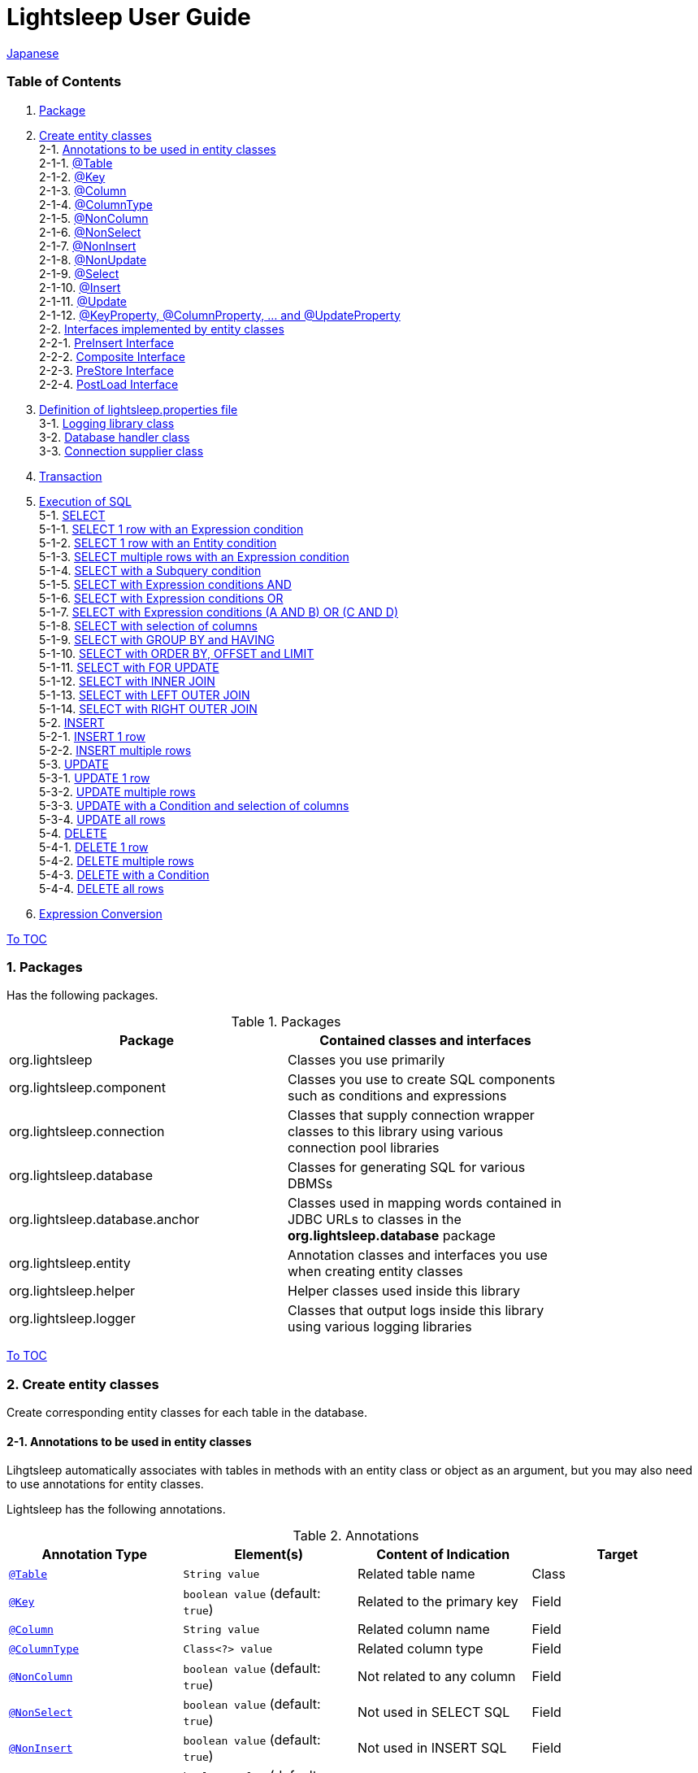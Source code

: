 = Lightsleep User Guide

link:UserGuide_ja.asciidoc[Japanese]

[[TOC_]]
=== Table of Contents

1. <<Package,Package>> +
2. <<EntityClass,Create entity classes>> +
2-1. <<Entity-Annotation,Annotations to be used in entity classes>> +
2-1-1. <<Entity-Table,@Table>> +
2-1-2. <<Entity-Key,@Key>> +
2-1-3. <<Entity-Column,@Column>> +
2-1-4. <<Entity-ColumnType,@ColumnType>> +
2-1-5. <<Entity-NonColumn,@NonColumn>> +
2-1-6. <<Entity-NonSelect,@NonSelect>> +
2-1-7. <<Entity-NonInsert,@NonInsert>> +
2-1-8. <<Entity-NonUpdate,@NonUpdate>> +
2-1-9. <<Entity-Select,@Select>> +
2-1-10. <<Entity-Insert,@Insert>> +
2-1-11. <<Entity-Update,@Update>> +
2-1-12. <<Entity-XxxxxProperty,@KeyProperty, @ColumnProperty, ... and @UpdateProperty>> +
2-2. <<Entity-Interface,Interfaces implemented by entity classes>> +
2-2-1. <<Entity-PreInsert,PreInsert Interface>> +
2-2-2. <<Entity-Composite,Composite Interface>> +
2-2-3. <<Entity-PreStore,PreStore Interface>> +
2-2-4. <<Entity-PostLoad,PostLoad Interface>> +
3. <<lightsleep-properties,Definition of lightsleep.properties file>> +
3-1. <<Logger,Logging library class>> +
3-2. <<Database,Database handler class>> +
3-3. <<ConnectionSupplier,Connection supplier class>> +
4. <<Transaction,Transaction>> +
5. <<ExecuteSQL,Execution of SQL>> +
5-1. <<ExecuteSQL-select,SELECT>> +
5-1-1. <<ExecuteSQL-select-1-Expression,SELECT 1 row with an Expression condition>> +
5-1-2. <<ExecuteSQL-select-Entity,SELECT 1 row with an Entity condition>> +
5-1-3. <<ExecuteSQL-select-N-Expression,SELECT multiple rows with an Expression condition>> +
5-1-4. <<ExecuteSQL-select-Subquery,SELECT with a Subquery condition>> +
5-1-5. <<ExecuteSQL-select-Expression-and,SELECT with Expression conditions AND>> +
5-1-6. <<ExecuteSQL-select-Expression-or,SELECT with Expression conditions OR>> +
5-1-7. <<ExecuteSQL-select-Expression-andor,SELECT with Expression conditions (A AND B) OR (C AND D)>> +
5-1-8. <<ExecuteSQL-select-columns,SELECT with selection of columns>> +
5-1-9. <<ExecuteSQL-select-groupBy-having,SELECT with GROUP BY and HAVING>> +
5-1-10. <<ExecuteSQL-select-orderBy-offset-limit,SELECT with ORDER BY, OFFSET and LIMIT>> +
5-1-11. <<ExecuteSQL-select-forUpdate,SELECT with FOR UPDATE>> +
5-1-12. <<ExecuteSQL-select-innerJoin,SELECT with INNER JOIN>> +
5-1-13. <<ExecuteSQL-select-leftJoin,SELECT with LEFT OUTER JOIN>> +
5-1-14. <<ExecuteSQL-select-rightJoin,SELECT with RIGHT OUTER JOIN>> +
5-2. <<ExecuteSQL-insert,INSERT>> +
5-2-1. <<ExecuteSQL-insert-1,INSERT 1 row>> +
5-2-2. <<ExecuteSQL-insert-N,INSERT multiple rows>> +
5-3. <<ExecuteSQL-update,UPDATE>> +
5-3-1. <<ExecuteSQL-update-1,UPDATE 1 row>> +
5-3-2. <<ExecuteSQL-update-N,UPDATE multiple rows>> +
5-3-3. <<ExecuteSQL-update-Condition,UPDATE with a Condition and selection of columns>> +
5-3-4. <<ExecuteSQL-update-all,UPDATE all rows>> +
5-4. <<ExecuteSQL-delete,DELETE>> +
5-4-1. <<ExecuteSQL-delete-1,DELETE 1 row>> +
5-4-2. <<ExecuteSQL-delete-N,DELETE multiple rows>> +
5-4-3. <<ExecuteSQL-delete-Condition,DELETE with a Condition>> +
5-4-4. <<ExecuteSQL-delete-all,DELETE all rows>> +
6. <<Expression,Expression Conversion>> +

[[Package]]

<<TOC_,To TOC>>

=== 1. Packages

Has the following packages.

.Packages
[options="header", width="80%"]
|===
|Package|Contained classes and interfaces
|org.lightsleep                |Classes you use primarily
|org.lightsleep.component      |Classes you use to create SQL components such as conditions and expressions
|org.lightsleep.connection     |Classes that supply connection wrapper classes to this library using various connection pool libraries
|org.lightsleep.database       |Classes for generating SQL for various DBMSs
|org.lightsleep.database.anchor|Classes used in mapping words contained in JDBC URLs to classes in the *org.lightsleep.database* package
|org.lightsleep.entity         |Annotation classes and interfaces you use when creating entity classes
|org.lightsleep.helper         |Helper classes used inside this library
|org.lightsleep.logger         |Classes that output logs inside this library using various logging libraries
|===

[[EntityClass]]

<<TOC_,To TOC>>

=== 2. Create entity classes
Create corresponding entity classes for each table in the database.

[[Entity-Annotation]]

==== 2-1. Annotations to be used in entity classes
Lihgtsleep automatically associates with tables in methods with an entity class or object as an argument, but you may also need to use annotations for entity classes.

Lightsleep has the following annotations.

.Annotations
[options="header", width="100%"]
|===
|Annotation Type|Element(s)|Content of Indication|Target
|<<Entity-Table,`@Table`>>
|`String value`
|Related table name
|Class

|<<Entity-Key,`@Key`>>
|`boolean value` (default: `true`)
|Related to the primary key
|Field

|<<Entity-Column,`@Column`>>
|`String value`
|Related column name
|Field

|<<Entity-ColumnType,`@ColumnType`>>
|`Class<?> value`
|Related column type
|Field

|<<Entity-NonColumn,`@NonColumn`>>
|`boolean value` (default: `true`)
|Not related to any column
|Field

|<<Entity-NonSelect,`@NonSelect`>>
|`boolean value` (default: `true`)
|Not used in SELECT SQL
|Field

|<<Entity-NonInsert,`@NonInsert`>>
|`boolean value` (default: `true`)
|Not used in INSERT SQL
|Field

|<<Entity-NonUpdate,`@NonUpdate`>>
|`boolean value` (default: `true`)
|Not used in UPDATE SQL
|Field

|<<Entity-Select,`@Select`>>
|String value
|Expression used in SELECT SQL
|Field

|<<Entity-Insert,`@Insert`>>
|String value
|Expression used in INSERT SQL
|Field

|<<Entity-Update,`@Update`>>
|String value
|Expression used in UPDATE SQL
|Field

|<<Entity-XxxxxProperty,`@KeyProperty`>>
|`String property`, +
`boolean value` (default: `true`)
|Related to the primary key
|Class

|<<Entity-XxxxxProperty,`@ColumnProperty`>>
|`String property`, +
String column
|Related column name
|Class

|<<Entity-XxxxxProperty,`@ColumnTypeProperty`>>
|`String property`, +
`Class<?> type`
|Related column type
|Class

|<<Entity-XxxxxProperty,`@NonColumnProperty`>>
|`String property`, +
`boolean value` (default: `true`)
|Not related to any columns
|Class

|<<Entity-XxxxxProperty,`@NonSelectProperty`>>
|`String property`, +
`boolean value` (default: `true`)
|Not used in SELECT SQL
|Class

|<<Entity-XxxxxProperty,`@NonInsertProperty`>>
|`String property`, +
`boolean value` (default: `true`)
|Not used in INSERT SQL
|Class

|<<Entity-XxxxxProperty,`@NonUpdateProperty`>>
|`String property`, +
`boolean value` (default: `true`)
|Not used in UPDATE SQL
|Class

|<<Entity-XxxxxProperty,`@SelectProperty`>>
|`String property`, +
`String expression`
|Expression used in SELECT SQL
|Class

|<<Entity-XxxxxProperty,`@InsertProperty`>>
|`String property`, +
`String expression`
|Expression used in INSERT SQL
|Class

|<<Entity-XxxxxProperty,`@UpdateProperty`>>
|`String property`, +
`String expression`
|Expression used in UPDATE SQL
|Class
|===

[[Entity-Table]]

<<TOC_,To TOC>> +
<<Entity-Annotation,To Annotation List>>

===== 2-1-1. @Table
Specifies the table name related to the class.
If the table name is the same as the class name, you do not need to specify this annotation.

[source,java]
.Java
----
@Table("Contact")
public class Person extends PersonBase {

    @Table("super")
     public static class Ex extends Person {
----

[source,groovy]
.Groovy
----
@Table('Contact')
class Person extends PersonBase {

    @Table('super')
     static class Ex extends Person {
----

If you specify `@Table("super")`, the class name of the superclass is the table name.

[[Entity-Key]]

===== 2-1-2. @Key
Indicates that the column related to the field is part of the primary key.

[source,java]
.Java
----
@Key
public int contactId;
@Key
public short childIndex;
----

[source,groovy]
.Groovy
----
@Key
int contactId
@Key
short childIndex
----

[[Entity-Column]]

===== 2-1-3. @Column
Indicates the name of column related to the field.
If the column name is the same as the field name, you do not need to specify it.

[source,java]
.Java
----
@Column("firstName")
public String first;
@Column("lastName")
public String last;
----

[source,groovy]
.Groovy
----
@Column('firstName')
String first
@Column('lastName')
String last
----

[[Entity-ColumnType]]

===== 2-1-4. @ColumnType
Indicates the type of column related to the field.
If the field type and column type are the same type, you do not need to specify it.
Specify if field type (e.g. date type) and column type (e.g. numerical type) are different.

[source,java]
.Java
----
@ColumnType(Long.class)
public Date birthday;
----

[source,groovy]
.Groovy
----
@ColumnType(Long)
Date birthday
----

[[Entity-NonColumn]]

<<TOC_,To TOC>> +
<<Entity-Annotation,To Annotation List>>

===== 2-1-5. @NonColumn
Indicates that the field not related to any column.

[source,java]
.Java
----
@NonColumn
public List<Phone> phones;
@NonColumn
public List<Address> addresses;
----

[source,groovy]
.Groovy
----
@NonColumn
List<Phone> phones
@NonColumn
List<Address> addresses
----

[[Entity-NonSelect]]

===== 2-1-6. @NonSelect
Indicates that the column related the field is not used in SELECT SQL.

[source,java]
.Java
----
@NonSelect
public Timestamp createdTime;
@NonSelect
public Timestamp updatedTime;
----

[source,groovy]
.Groovy
----
@NonSelect
Timestamp createdTime
@NonSelect
Timestamp updatedTime
----

[[Entity-NonInsert]]

===== 2-1-7. @NonInsert
Indicates that the column related the field is not used in INSERT SQL.

[source,java]
.Java
----
@NonInsert
public Timestamp createdTime;
@NonInsert
public Timestamp updatedTime;
----

[source,groovy]
.Groovy
----
@NonInsert
Timestamp createdTime
@NonInsert
Timestamp updatedTime
----

[[Entity-NonUpdate]]

===== 2-1-8. @NonUpdate
Indicates that the column related the field is not used in UPDATE SQL.

[source,java]
.Java
----
@NonUpdate
public Timestamp createdTime;
----

[source,groovy]
.Groovy
----
@NonUpdate
Timestamp createdTime
----

[[Entity-Select]]

<<TOC_,To TOC>> +
<<Entity-Annotation,To Annotation List>>

===== 2-1-9. @Select
Indicates a column expression instead of the column name in SELECT SQL.

[source,java]
.Java
----
@Select("{firstName}||' '||{lastName}")
@NonInsert@NonUpdate
public String fullName;
----

[source,groovy]
.Groovy
----
@Select("{firstName}||' '||{lastName}")
@NonInsert@NonUpdate
String fullName
----

[[Entity-Insert]]

===== 2-1-10. @Insert
Indicates an expression instead of the field value in INSERT SQL.
If this annotation is specified, the value of the field is not used.

[source,java]
.Java
----
@Insert("CURRENT_TIMESTAMP")
public Timestamp createdTime;
@Insert("CURRENT_TIMESTAMP")
public Timestamp updatedTime;
----

[source,groovy]
.Groovy
----
@Insert('CURRENT_TIMESTAMP')
Timestamp createdTime
@Insert('CURRENT_TIMESTAMP')
Timestamp updatedTime
----

[[Entity-Update]]

===== 2-1-11. @Update
Indicates an expression instead of the field value in UPDATE SQL.
If this annotation is specified, the value of the field is not used.

[source,java]
.Java
----
@Update("{updateCount}+1")
public int updateCount;
@Update("CURRENT_TIMESTAMP")
public Timestamp updatedTime;
----

[source,groovy]
.Groovy
----
@Update('{updateCount}+1')
int updateCount
@Update('CURRENT_TIMESTAMP')
Timestamp updatedTime
----

[[Entity-XxxxxProperty]]

<<TOC_,To TOC>> +
<<Entity-Annotation,To Annotation List>>

===== 2-1-12. @KeyProperty, @ColumnProperty, ... and @UpdateProperty
These annotations are used to specify for fields defined in superclass.
The specified contents also affects subclasses, but specifications in the subclass takes precedence.
If you specify `value=false`, `column="" `, `type=Void.class` or `expression=""`, specifications in the superclass are canceled.

[source,java]
.Java
----
@KeyProperty(property="contactId")
@KeyProperty(property="childIndex")
public class Child extends ChildKey {
----

[source,groovy]
.Groovy
----
@KeyProperties([
    @KeyProperty(property='contactId'),
    @KeyProperty(property='childIndex')
])
class Child extends ChildKey {
----

=== 2-2. Interfaces implemented by entity classes

[[Entity-PreInsert]]

<<TOC_,To TOC>>

==== 2-2-1. PreInsert Interface
If an entity class implements this interface, `insert` method of Sql class calls `preInsert` method of the entity before INSERT SQL execution.
In `preInsert` method, do the implementation of the numbering of the primary key or etc.

[source,java]
.Java
----
public abstract class Common implements PreInsert {
    @Key
    public int id;
        ...

    @Override
    public int preInsert(ConnectionWrapper conn) {
        id = Numbering.getNewId(conn, getClass());
        return 0;
    }
}
----

[[Entity-Composite]]

<<TOC_,To TOC>>

==== 2-2-2. Composite Interface
If an entity class implements this interface, `select`, `insert`, `update` or `delete` method of `Sql` class calls `postSelect`, `postInsert`, `postUpdate` or `postDelete` method of the entity class after the execution of each execute SQL.
However if `update` or `delete` method dose not have entity parameter, dose not call.
If an entity is enclose another entity, by implementing this interface, You can perform SQL processing to the enclosed entity in conjunction the entity which encloses.

[source,java]
.Java
----
@Table("super")
public class ContactComposite extends Contact implements Composite {
    @NonColumn
    public final List<Phone> phones = new ArrayList<>();

    @Override
    public void postSelect(ConnectionWrapper conn) {
        if (id != 0) {
            new Sql<>(Phone.class).connection(conn)
                .where("{contactId}={}", id)
                .orderBy("{phoneNumber}")
                .select(phones::add);
        }
    }

    @Override
    public int postInsert(ConnectionWrapper conn) {
        phones.forEach(phone -> phone.contactId = id);
        int count = new Sql<>(Phone.class).connection(conn)
                .insert(phones);
        return count;
    }

    @Override
    public int postUpdate(ConnectionWrapper conn) {
        List<Integer> phoneIds = phones.stream()
            .map(phone -> phone.id)
            .filter(id -> id != 0)
            .collect(Collectors.toList());

        // Delete phones
        int count += new Sql<>(Phone.class).connection(conn)
            .where("{contactId}={}", id)
            .doIf(phoneIds.size() > 0,
                sql -> sql.and("{id} NOT IN {}", phoneIds)
            )
            .delete();

        // Uptete phones
        count += new Sql<>(Phone.class).connection(conn)
            .update(phones.stream()
                .filter(phone -> phone.id != 0)
                .collect(Collectors.toList()));

        // Insert phones
        count += new Sql<>(Phone.class).connection(conn)
            .insert(phones.stream()
                .filter(phone -> phone.id == 0)
                .collect(Collectors.toList()));

        return count;
    }

    @Override
    public int postDelete(ConnectionWrapper conn) {
        int count = new Sql<>(Phone.class).connection(conn)
            .where("{contactId}={}", id)
            .delete(conn);
        return count;
    }
----

[[Entity-PreStore]]

<<TOC_,To TOC>>

==== 2-2-3. PreStore Interface
If the entity class implements this interface, the `preStore` method of the entity class is called in the `insert` and `update` methods of the `Sql` class before each SQL is executed.

[[Entity-PostLoad]]

==== 2-2-4. PostLoad Interface
If the entity class implements this interface, `postLoad` method of the entity class is called in the `select` methods of the `Sql` class after the SELECT SQL is executed and the entity's value obtained from the database is set.

[source,java]
.Java
----
import org.lightsleep.entity.*;

public class Contact implements PreStore, PostLoad {

    @Column("phone")
    public String[] phones_

    @NonColumn
    public final List<String> phones = new ArrayList<>();

    public void preStore() {
        phones_ = phones.toArray(new String[phones.size()]);
    }

    public void postLoad() {
        phones.clear();
        Arrays.stream(phones_).forEach(phones::add);
    }
----
[[lightsleep-properties]]

<<TOC_,To TOC>>

=== 3. Definition of lightsleep.properties

Lightsleep.properties is a properties file referenced by Lightsleep and you can specify the following contents. +
*(The `Database` property up to version 2.0.0 has been removed in version 2.1.0, the database handler is automatically determined from the corresponding JDBC URL.)*

[options="header", width="80%"]
|===
|Property Name|Content|Default Value
|`<<Logger,Logger>>`
|Logging class
|`Std$Out$Info`

|`<<ConnectionSupplier,ConnectionSupplier>>`
|Connection Supplier class
|`Jdbc`

|`url`                   |JDBC URL|None
|`urls`                  |JDBC URLs|None
|`dataSource`            |Data source name when using `Jndi`|None
|`dataSources`           |Data source names when using `Jndi`|None
|`maxStringLiteralLength`|Maximum length of string literals when generates SQL|128
|`maxBinaryLiteralLength`|Maximum length of binary literals when generates SQL|128
|`maxLogStringLength`    |Maximum length of string values output to log|200
|`maxLogByteArrayLength` |Maximum number of elements of byte arrays output to log|200
|`maxLogArrayLength`     |Maximum number of elements of arrays output to log|100
|`maxLogMapSize`         |Maximum number of elements of maps output to log|100

|`connectionLogFormat` +
*(since 2.2.0)*
|The log output format of `ConnectionSupplier` +
*String replacements:* +
*{0}*: To the simple class name of the database handler +
*{1}*: To the simple class name of the connection supplier +
*{2}*: To the JDBC URL of the connection
|`[{0}/{1}]`
|===

Place the `lightsleep.properties` file in one of the class paths. Or you can specify the file path with the system property `lightsleep.resource`. *(java -Dlightsleep.resource=...)*  +
In addition to the above define the properties used by the connection pool library.

Example of lightsleep.properties:

[source,properties]
.lightsleep.properties
----
Logger      = Log4j2
ConnectionSupplier = Dbcp
url         = jdbc:postgresql://postgresqlserver/example
username    = example
password    = _example_
initialSize = 10
maxTotal    = 100
----

You can specify multiple JDBC URLs in the `urls` property separated by commas. *(since 2.1.0)*  +
If you define a property with more than one line, append a backslash (`\`) to the end of the line other than the last line.  +
If you specify `urls`, the specification of `url` will be invalid.

[source,properties]
.lightsleep.properties - Case of specifying multiple JDBC URLs
----
Logger      = Log4j2
ConnectionSupplier = Dbcp
urls        = jdbc:postgresql://postgresqlserver/example1,\
              jdbc:postgresql://postgresqlserver/example2
user        = example
password    = _example_
initialSize = 10
maxTotal    = 100
----

You can specify a different DBMS URL for each JDBC URL. If the user and password are different for each JDBC URL, specify them in the URL.

[source,properties]
.lightsleep.properties - Case of using multiple DBMS (specifying user and password in URL)
----
Logger = Log4j2
ConnectionSupplier = Dbcp
urls = \
    jdbc:db2://db2-11:50000/example:user=example;password=_example_;,\
    jdbc:mysql://mysql57/example?user=example&password=_example_,\
    jdbc:oracle:thin:example/_example_@oracle121:1521:example,\
    jdbc:postgresql://postgresql101/example?user=example&password=_example_,\
    jdbc:sqlite:C:/sqlite/example,\
    jdbc:sqlserver://sqlserver13;database=example;user=example;password=_example_,\

initialSize = 10
maxTotal    = 100
----

To specify a connection supplier for each URL, write it within `[]` at the head of the URL. *(since 2.1.0)*  +
The specification of this form takes precedence over the specification of `ConnectionSupplier` property.  +
You can specify the `username` and `jdbcUrl` property with the `user` and `url` property, but specify properties other than those with the property name specific to the connection pool library.

[source,properties]
.lightsleep.properties - Case of specifying a connection supplier for each URL
----
Logger = Log4j2
urls = \
    [  Jdbc  ]jdbc:db2://db2-11:50000/example:user=example;password=_example_;,\
    [  C3p0  ]jdbc:mysql://mysql57/example?user=example&password=_example_,\
    [  Dbcp  ]jdbc:oracle:thin:example/_example_@oracle121:1521:example,\
    [HikariCP]jdbc:postgresql://postgresql101/example?user=example&password=_example_,\
    [TomcatCP]jdbc:sqlite:C:/sqlite/example,\
    [  Jdbc  ]jdbc:sqlserver://sqlserver13;database=example;user=example;password=_example_,\

# Dbcp, HikariCP, TomcatCP
initialSize = 10

# Dbcp
maxTotal    = 10

# TomcatCP
maxActive   = 10

# HikariCP
minimumIdle     = 10
maximumPoolSize = 10
----

[[Logger]]

<<TOC_,To TOC>> <<lightsleep-properties,[To Properties List]>>

==== 3-1. Logging library class

Select the value of the `Logger` property from the following.

[options="header", width="80%"]
|===
|Value|Logging library etc.|Log level|Definition file used by the logging library
|`Jdk`          |Java Runtime        |-    |logging.properties
|`Log4j`        |Log4j               |-    |log4j.properties or log4j.xml
|`Log4j2`       |Log4j 2             |-    |log4j2.xml
|`SLF4J`        |SLF4J               |-    |Depends on target logging library implementation
|`Std$Out$Trace`|Output to System.out|trace|_(nothing)_
|`Std$Out$Debug`|_(same as above)_   |debug|_(nothing)_
|`Std$Out$Info` |_(same as above)_   |info |_(nothing)_
|`Std$Out$Warn` |_(same as above)_   |warn |_(nothing)_
|`Std$Out$Error`|_(same as above)_   |error|_(nothing)_
|`Std$Out$Fatal`|_(same as above)_   |fatal|_(nothing)_
|`Std$Err$Trace`|Output to System.err|trace|_(nothing)_
|`Std$Err$Debug`|_(same as above)_   |debug|_(nothing)_
|`Std$Err$Info` |_(same as above)_   |info |_(nothing)_
|`Std$Err$Warn` |_(same as above)_   |warn |_(nothing)_
|`Std$Err$Error`|_(same as above)_   |error|_(nothing)_
|`Std$Err$Fatal`|_(same as above)_   |fatal|_(nothing)_
|===

If you do not specify it, `Std$Out$Info` is selected.

[[Database]]

<<TOC_,To TOC>> <<lightsleep-properties,[To Properties List]>>

==== 3-2. Database handler class

The database handler class is automatically selected from the contents of the JDBC URL specified in the `url` or `urls` property. *(since 2.1.0)*

[options="header", width="60%"]
|===
|Word included in JDBC URL|Selected class|Corresponding DBMS
|`db2`       |`DB2`       |link:https://www.ibm.com/us-en/marketplace/db2-express-c[DB2]
|`mysql`     |`MySQL`     |link:https://www.mysql.com/[MySQL]
|`oracle`    |`Oracle`    |link:https://www.oracle.com/database/index.html[Oracle Database]
|`postgresql`|`PostgreSQL`|link:https://www.postgresql.org/[PostgreSQL]
|`sqlite`    |`SQLite`    |link:https://sqlite.org/index.html[SQLite]
|`sqlserver` |`SQLServer` |link:https://www.microsoft.com/ja-jp/sql-server/sql-server-2016[Microsoft SQL Server]
|===

If the JDBC URL does not contain any of the words above, `Standard` class is selected.

[[ConnectionSupplier]]

<<TOC_,To TOC>> <<lightsleep-properties,[To Properties List]>>

==== 3-3. Connection supplier class

Select the value of the `ConnectionSupplier` property from the following.

[options="header", width="80%"]
|===
|Value|Corresponding connection pool libraries
|`C3p0`    |link:http://www.mchange.com/projects/c3p0/[c3p0]
|`Dbcp`    |link:https://commons.apache.org/proper/commons-dbcp/[Apache Commons DBCP]
|`HikariCP`|link:http://brettwooldridge.github.io/HikariCP/[HikariCP]
|`TomcatCP`|link:http://tomcat.apache.org/tomcat-8.5-doc/jdbc-pool.html[Tomcat JDBC Connection Pool]
|`Jndi`    |Java Naming and Directory Interface (JNDI) (link:http://tomcat.apache.org/tomcat-8.5-doc/jndi-datasource-examples-howto.html[In the case of Tomcat])
|`Jdbc`    |`DriverManager#getConnection(String url, Properties info)` Method
|===

Also define the information required by the connection pool library in the lightsleep.properties file.
Below the ConnectionSupplier (from `url`) in definition examples of lightsleep.properties are the definition contents to be passed to the connection supplier.

[source,properties]
.lightsleep.properties - Jdbc
----
ConnectionSupplier = Jdbc
url      = jdbc:db2://db2-11:50000/example
user     = example
password = _example_
----

[source,properties]
.lightsleep.properties - C3p0
----
ConnectionSupplier = C3p0
url      = jdbc:mysql://mysql57/example
user     = example
password = _example_
----

[source,properties]
.c3p0.properties
----
c3p0.initialPoolSize = 20
c3p0.minPoolSize     = 10
c3p0.maxPoolSize     = 30
----

[source,properties]
.lightsleep.properties - Dbcp
----
ConnectionSupplier = Dbcp
url         = jdbc:oracle:thin:@oracle121:1521:example
user        = example
  or
username    = example
password    = _example_
initialSize = 20
maxTotal    = 30
----

[source,properties]
.lightsleep.properties - HikariCP
----
ConnectionSupplier = HikariCP
url             = jdbc:postgresql://postgres96/example
  or
jdbcUrl         = jdbc:postgresql://postgres96/example
user            = example
  or
username        = example
password        = _example_
minimumIdle     = 10
maximumPoolSize = 30
----

[source,properties]
.lightsleep.properties - TomcatCP
----
ConnectionSupplier = TomcatCP
url         = jdbc:sqlserver://sqlserver13;database=example
user        = example
  or
username    = example
password    = _example_
initialSize = 20
maxActive   = 30
----

[source,properties]
.lightsleep.properties - Jndi
----
ConnectionSupplier = Jndi
dataSource         = jdbc/example
  or
dataSource         = example
----

[[Transaction]]

<<TOC_,To TOC>>

=== 4. Transaction
Execution of `Transaction.execute` method is equivalent to the execution of a transaction.
Define contents of the transaction by the argument `transaction` as a lambda expression.
The lambda expression is equivalent to the contents of `Transaction.executeBody` method and the argument of this method is a `ConnectionWrapper`.

[source,java]
.Java
----
Contact contact = new Contact(1, "Akane", "Apple");

Transaction.execute(conn -> {
    // Start of transaction
    new Sql<>(Contact.class).connection(conn)
        .insert(contact);
    ...
    // End of transaction
});
----

[source,groovy]
.Groovy
----
def contact = new Contact(1, 'Akane', 'Apple')

Transaction.execute {
    // Start of transaction
    new Sql<>(Contact).connection(it)
        .insert(contact)
    ...
    // End of transaction
}
----

If you define multiple JDBC URLs in `lightsleep.properties`, you need to specify which URL to execute the transaction.
The `ConnectionSupplier.find` method searches for a JDBC URL that contains all of the string array of arguments.
An exception will be thrown if more than one is found or if it can not be found.

[source,java]
.Java
----
public static final ConnectionSupplier supplier1 = ConnectionSupplier.find("example1");
    ...

Contact contact = new Contact(1, "Akane", "Apple");

Transaction.execute(supplier1, conn -> {
    // Start of transaction
    new Sql<>(Contact.class).connection(conn)
        .insert(contact);
   ...
    // End of transaction
});
----

[source,groovy]
.Groovy
----
static final supplier1 = ConnectionSupplier.find('example1')
    ...

def contact = new Contact(1, 'Akane', 'Apple')

Transaction.execute(supplier1) {
    // Start of transaction
    new Sql<>(Contact).connection(it)
        .insert(contact)
    ...
    // End of transaction
}
----

If an exception is thrown during the transaction, `Transaction.rollback` method is called.
Otherwise, `Transaction.commit` method is called.

[[ExecuteSQL]]

<<TOC_,To TOC>>

=== 5. Execution of SQL
Use the various methods of `Sql` class to execute SQLs and define it in the lambda expression argument of `Transaction.execute` method.

[[ExecuteSQL-select]]

==== 5-1. SELECT

[[ExecuteSQL-select-1-Expression]]

==== 5-1-1. SELECT 1 row with an Expression condition

[source,java]
.Java
----
Transaction.execute(conn -> {
    Optional<Contact> contactOpt = new Sql<>(Contact.class).connection(conn)
        .where("{id}={}", 1)
        .select();
});
----

[source,groovy]
.Groovy
----
Transaction.execute {
    def contactOpt = new Sql<>(Contact).connection(it)
        .where('{id}={}', 1)
        .select()
}
----

[source,sql]
.Generated SQL
----
SELECT id, firstName, lastName, birthday, updateCount, createdTime, updatedTime FROM Contact WHERE id=1
----

[[ExecuteSQL-select-Entity]]

<<TOC_,To TOC>>

==== 5-1-2. SELECT 1 row with an Entity condition

[source,java]
.Java
----
Contact contact = new Contact();
contact.id = 1;
Transaction.execute(conn -> {
    Optional<Contact> contactOpt = new Sql<>(Contact.class).connection(conn)
        .where(contact)
        .select();
});
----

[source,groovy]
.Groovy
----
def contact = new Contact()
contact.id = 1
Transaction.execute {
    def contactOpt = new Sql<>(Contact).connection(it)
        .where(contact)
        .select()
}
----

[source,sql]
.Generated SQL
----
SELECT id, firstName, lastName, birthday, updateCount, createdTime, updatedTime FROM Contact WHERE id=1
----

[[ExecuteSQL-select-N-Expression]]

<<TOC_,To TOC>>

==== 5-1-3. SELECT multiple rows with an Expression condition

[source,java]
.Java
----
List<Contact> contacts = new ArrayList<Contact>();
Transaction.execute(conn ->
    new Sql<>(Contact.class).connection(conn)
        .where("{lastName}={}", "Apple")
        .select(contacts::add)
);
----

[source,groovy]
.Groovy
----
List<Contact> contacts = []
Transaction.execute {
    new Sql<>(Contact).connection(it)
        .where('{lastName}={}', 'Apple')
        .select({contacts << it})
}
----

[source,sql]
.Generated SQL
----
SELECT id, firstName, lastName, birthday, updateCount, createdTime, updatedTime FROM Contact WHERE lastName='Apple'
----

[[ExecuteSQL-select-Subquery]]

<<TOC_,To TOC>>

==== 5-1-4. SELECT with a Subquery condition

[source,java]
.Java
----
List<Contact> contacts = new ArrayList<Contact>();
Transaction.execute(conn ->
    new Sql<>(Contact.class, "C").connection(conn)
        .where("EXISTS",
            new Sql<>(Phone.class, "P")
                .where("{P.contactId}={C.id}")
        )
        .select(contacts::add)
);
----

[source,groovy]
.Groovy
----
List<Contact> contacts = []
Transaction.execute {
    new Sql<>(Contact, 'C').connection(it)
        .where('EXISTS',
            new Sql<>(Phone, 'P')
                .where('{P.contactId}={C.id}')
        )
        .select({contacts << it})
}
----

[source,sql]
.Generated SQL
----
SELECT C.id AS C_id, C.firstName AS C_firstName, C.lastName AS C_lastName, C.birthday AS C_birthday, C.updateCount AS C_updateCount, C.createdTime AS C_createdTime, C.updatedTime AS C_updatedTime FROM Contact C WHERE EXISTS (SELECT * FROM Phone P WHERE P.contactId=C.id)
----

[[ExecuteSQL-select-Expression-and]]

<<TOC_,To TOC>>

==== 5-1-5. SELECT with Expression conditions (AND)

[source,java]
.Java
----
List<Contact> contacts = new ArrayList<Contact>();
Transaction.execute(conn ->
    new Sql<>(Contact.class).connection(conn)
        .where("{lastName}={}", "Apple")
        .and  ("{firstName}={}", "Akane")
        .select(contacts::add)
);
----

[source,groovy]
.Groovy
----
List<Contact> contacts = []
Transaction.execute {
    new Sql<>(Contact).connection(it)
        .where('{lastName}={}', 'Apple')
        .and  ('{firstName}={}', 'Akane')
        .select({contacts << it})
}
----

[source,sql]
.Generated SQL
----
SELECT id, firstName, lastName, birthday, updateCount, createdTime, updatedTime FROM Contact WHERE lastName='Apple' AND firstName='Akane'
----

[[ExecuteSQL-select-Expression-or]]

<<TOC_,To TOC>>

==== 5-1-6. SELECT with Expression Condition (OR)

[source,java]
.Java
----
List<Contact> contacts = new ArrayList<Contact>();
Transaction.execute(conn ->
    new Sql<>(Contact.class).connection(conn)
        .where("{lastName}={}", "Apple")
        .or   ("{lastName}={}", "Orange")
        .select(contacts::add)
);
----

[source,groovy]
.Groovy
----
List<Contact> contacts = []
Transaction.execute {
    new Sql<>(Contact).connection(it)
        .where('{lastName}={}', 'Apple')
        .or   ('{lastName}={}', 'Orange')
        .select({contacts << it})
}
----

[source,sql]
.Generated SQL
----
SELECT id, firstName, lastName, birthday, updateCount, createdTime, updatedTime FROM Contact WHERE lastName='Apple' OR lastName='Orange'
----

[[ExecuteSQL-select-Expression-andor]]

<<TOC_,To TOC>>

==== 5-1-7. SELECT with Expression conditions A AND B OR C AND D

[source,java]
.Java
----
List<Contact> contacts = new ArrayList<Contact>();
Transaction.execute(conn ->
    new Sql<>(Contact.class).connection(conn)
        .where(Condition
            .of ("{lastName}={}", "Apple")
            .and("{firstName}={}", "Akane")
        )
        .or(Condition
            .of ("{lastName}={}", "Orange")
            .and("{firstName}={}", "Setoka")
        )
        .select(contacts::add)
);
----

[source,groovy]
.Groovy
----
List<Contact> contacts = []
Transaction.execute {
    new Sql<>(Contact).connection(it)
        .where(Condition
            .of ('{lastName}={}', 'Apple')
            .and('{firstName}={}', 'Akane')
        )
        .or(Condition
            .of ('{lastName}={}', 'Orange')
            .and('{firstName}={}', 'Setoka')
        )
        .select({contacts << it})
}
----

[source,sql]
.Generated SQL
----
SELECT id, firstName, lastName, birthday, updateCount, createdTime, updatedTime FROM Contact WHERE lastName='Apple' AND firstName='Akane' OR lastName='Orange' AND firstName='Setoka'
----

[[ExecuteSQL-select-columns]]

<<TOC_,To TOC>>

==== 5-1-8. SELECT with selection of columns

[source,java]
.Java
----
List<Contact> contacts = new ArrayList<Contact>();
Transaction.execute(conn ->
    new Sql<>(Contact.class).connection(conn)
        .where("{lastName}={}", "Apple")
        .columns("lastName", "firstName")
        .select(contacts::add)
);
----

[source,groovy]
.Groovy
----
List<Contact> contacts = []
Transaction.execute {
    new Sql<>(Contact).connection(it)
        .where('{lastName}={}', 'Apple')
        .columns('lastName', 'firstName')
        .select({contacts << it})
}
----

[source,sql]
.Generated SQL
----
SELECT firstName, lastName FROM Contact WHERE lastName='Apple'
----

[[ExecuteSQL-select-groupBy-having]]

<<TOC_,To TOC>>

==== 5-1-9. SELECT with GROUP BY and HAVING

[source,java]
.Java
----
List<Contact> contacts = new ArrayList<Contact>();
Transaction.execute(conn ->
    new Sql<>(Contact.class, "C").connection(conn)
        .columns("lastName")
        .groupBy("{lastName}")
        .having("COUNT({lastName})>=2")
        .select(contacts::add)
);
----

[source,groovy]
.Groovy
----
List<Contact> contacts = []
Transaction.execute {
    new Sql<>(Contact, 'C').connection(it)
        .columns('lastName')
        .groupBy('{lastName}')
        .having('COUNT({lastName})>=2')
        .select({contacts << it})
}
----

[source,sql]
.Generated SQL
----
SELECT MIN(C.lastName) AS C_lastName FROM Contact C GROUP BY C.lastName HAVING COUNT(C.lastName)>=2
----

[[ExecuteSQL-select-orderBy-offset-limit]]

<<TOC_,To TOC>>

==== 5-1-10. SELECT with ORDER BY, OFFSET and LIMIT

[source,java]
.Java
----
List<Contact> contacts = new ArrayList<Contact>();
Transaction.execute(conn ->
    new Sql<>(Contact.class).connection(conn)
        .orderBy("{lastName}")
        .orderBy("{firstName}")
        .orderBy("{id}")
        .offset(10).limit(5)
        .select(contacts::add)
);
----

[source,groovy]
.Groovy
----
List<Contact> contacts = []
Transaction.execute {
    new Sql<>(Contact).connection(it)
        .orderBy('{lastName}')
        .orderBy('{firstName}')
        .orderBy('{id}')
        .offset(10).limit(5)
        .select({contacts << it})
}
----

[source,sql]
.Generated SQL - DB2, MySQL, PostgreSQL, SQLite
----
SELECT id, firstName, lastName, birthday, updateCount, createdTime, updatedTime FROM Contact ORDER BY lastName ASC, firstName ASC, id ASC LIMIT 5 OFFSET 10
----

[source,sql]
.Generated SQL - Oracle, SQLServer (Skip rows during getting)
----
SELECT id, firstName, lastName, birthday, updateCount, createdTime, updatedTime FROM Contact ORDER BY lastName ASC, firstName ASC, id ASC
----

[[ExecuteSQL-select-forUpdate]]

<<TOC_,To TOC>>

==== 5-1-11. SELECT with FOR UPDATE

[source,java]
.Java
----
Transaction.execute(conn -> {
    Optional<Contact> contactOpt = new Sql<>(Contact.class).connection(conn)
        .where("{id}={}", 1)
        .forUpdate()
        .select();
});
----

[source,groovy]
.Groovy
----
Transaction.execute {
    def contactOpt = new Sql<>(Contact).connection(it)
        .where('{id}={}', 1)
        .forUpdate()
        .select()
}
----

[source,sql]
.Generated SQL - DB2
----
SELECT id, firstName, lastName, birthday, updateCount, createdTime, updatedTime FROM Contact WHERE id=1 FOR UPDATE WITH RS
----

[source,sql]
.Generated SQL - MySQL, Oracle, PostgreSQL
----
SELECT id, firstName, lastName, birthday, updateCount, createdTime, updatedTime FROM Contact WHERE id=1 FOR UPDATE
----

[source,sql]
.Generated SQL - SQLite
----
-- UnsupportedOperationException is thrown on SQLite because FOR UPDATE is not supported.
----

[source,sql]
.Generated SQL - SQLServer
----
SELECT id, firstName, lastName, birthday, updateCount, createdTime, updatedTime FROM Contact WITH (ROWLOCK,UPDLOCK) WHERE id=1
----

[[ExecuteSQL-select-innerJoin]]

<<TOC_,To TOC>>

==== 5-1-12. SELECT with INNER JOIN

[source,java]
.Java
----
List<Contact> contacts = new ArrayList<>();
List<Phone> phones = new ArrayList<>();
Transaction.execute(conn ->
    new Sql<>(Contact.class, "C").connection(conn)
        .innerJoin(Phone.class, "P", "{P.contactId}={C.id}")
        .where("{C.id}={}", 1)
        .<Phone>select(contacts::add, phones::add)
);
----

[source,groovy]
.Groovy
----
List<Contact> contacts = []
List<Phone> phones = []
Transaction.execute {
    new Sql<>(Contact, 'C').connection(it)
        .innerJoin(Phone, 'P', '{P.contactId}={C.id}')
        .where('{C.id}={}', 1)
        .select({contacts << it}, {phones << it})
}
----

[source,sql]
.Generated SQL
----
SELECT C.id AS C_id, C.firstName AS C_firstName, C.lastName AS C_lastName, C.birthday AS C_birthday, C.updateCount AS C_updateCount, C.createdTime AS C_createdTime, C.updatedTime AS C_updatedTime, P.contactId AS P_contactId, P.childIndex AS P_childIndex, P.label AS P_label, P.content AS P_content FROM Contact C INNER JOIN Phone P ON P.contactId=C.id WHERE C.id=1
----

[[ExecuteSQL-select-leftJoin]]

<<TOC_,To TOC>>

==== 5-1-13. SELECT with LEFT OUTER JOIN

[source,java]
.Java
----
List<Contact> contacts = new ArrayList<>();
List<Phone> phones = new ArrayList<>();
Transaction.execute(conn ->
	new Sql<>(Contact.class, "C").connection(conn)
	    .leftJoin(Phone.class, "P", "{P.contactId}={C.id}")
	    .where("{C.lastName}={}", "Apple")
	    .<Phone>select(contacts::add, phones::add)
);
----

[source,groovy]
.Groovy
----
List<Contact> contacts = []
List<Phone> phones = []
Transaction.execute {
    new Sql<>(Contact, 'C').connection(it)
        .leftJoin(Phone, 'P', '{P.contactId}={C.id}')
        .where('{C.lastName}={}', 'Apple')
        .select({contacts << it}, {phones << it})
}
----

[source,sql]
.Generated SQL
----
SELECT C.id AS C_id, C.firstName AS C_firstName, C.lastName AS C_lastName, C.birthday AS C_birthday, C.updateCount AS C_updateCount, C.createdTime AS C_createdTime, C.updatedTime AS C_updatedTime, P.contactId AS P_contactId, P.childIndex AS P_childIndex, P.label AS P_label, P.content AS P_content FROM Contact C LEFT OUTER JOIN Phone P ON P.contactId=C.id WHERE C.lastName='Apple'
----

[[ExecuteSQL-select-rightJoin]]

<<TOC_,To TOC>>

==== 5-1-14. SELECT with RIGHT OUTER JOIN

[source,java]
.Java
----
List<Contact> contacts = new ArrayList<>();
List<Phone> phones = new ArrayList<>();
Transaction.execute(conn ->
    new Sql<>(Contact.class, "C").connection(conn)
        .rightJoin(Phone.class, "P", "{P.contactId}={C.id}")
        .where("{P.label}={}", "Main")
        .<Phone>select(contacts::add, phones::add)
);
----

[source,groovy]
.Groovy
----
List<Contact> contacts = []
List<Phone> phones = []
Transaction.execute {
    new Sql<>(Contact, 'C').connection(it)
        .rightJoin(Phone, 'P', '{P.contactId}={C.id}')
        .where('{P.label}={}', 'Main')
        .select({contacts << it}, {phones << it})
}
----

[source,sql]
.Generated SQL
----
-- An exception is thrown in SQLite because RIGHT OUTER JOIN is not supported.
SELECT C.id AS C_id, C.firstName AS C_firstName, C.lastName AS C_lastName, C.birthday AS C_birthday, C.updateCount AS C_updateCount, C.createdTime AS C_createdTime, C.updatedTime AS C_updatedTime, P.contactId AS P_contactId, P.childIndex AS P_childIndex, P.label AS P_label, P.content AS P_content FROM Contact C RIGHT OUTER JOIN Phone P ON P.contactId=C.id WHERE P.label='Main'
----

==== 5-1-15. SELECT COUNT(*)

[source,java]
.Java
----
int[] count = new int[1];
Transaction.execute(conn ->
    count[0] = new Sql<>(Contact.class).connection(conn)
        .where("lastName={}", "Apple")
        .selectCount()
);
----

[source,groovy]
.Groovy
----
def count = 0
Transaction.execute {
    count = new Sql<>(Contact).connection(it)
        .where('lastName={}', 'Apple')
        .selectCount()
}
----

[source,sql]
.Generated SQL
----
SELECT COUNT(*) FROM Contact WHERE lastName='Apple'
----

[[ExecuteSQL-insert]]

<<TOC_,To TOC>>

==== 5-2. INSERT

[[ExecuteSQL-insert-1]]

==== 5-2-1. INSERT 1 row

[source,java]
.Java
----
Transaction.execute(conn ->
    new Sql<>(Contact.class).connection(conn)
        .insert(new Contact(1, "Akane", "Apple", 2001, 1, 1))
----

[source,groovy]
.Groovy
----
Transaction.execute {
    new Sql<>(Contact).connection(it)
       .insert(new Contact(1, "Akane", "Apple", 2001, 1, 1))
}
----

[source,sql]
.Generated SQL - DB2, MySQL, Oracle, PostgreSQL
----
INSERT INTO Contact (id, firstName, lastName, birthday, updateCount, createdTime, updatedTime) VALUES (1, 'Akane', 'Apple', DATE'2001-01-01', 0, CURRENT_TIMESTAMP, CURRENT_TIMESTAMP)
----

[source,sql]
.Generated SQL - SQLite
----
INSERT INTO Contact (id, firstName, lastName, birthday, updateCount, createdTime, updatedTime) VALUES (1, 'Akane', 'Apple', '2001-01-01', 0, CURRENT_TIMESTAMP, CURRENT_TIMESTAMP)
----

[source,sql]
.Generated SQL - SQLServer
----
INSERT INTO Contact (id, firstName, lastName, birthday, updateCount, createdTime, updatedTime) VALUES (1, 'Akane', 'Apple', CAST('2001-01-01' AS DATE), 0, CURRENT_TIMESTAMP, CURRENT_TIMESTAMP)
----

[[ExecuteSQL-insert-N]]

<<TOC_,To TOC>>

==== 5-2-2. INSERT multiple rows

[source,java]
.Java
----
Transaction.execute(conn ->
    new Sql<>(Contact.class).connection(conn)
        .insert(Arrays.asList(
            new Contact(2, "Yukari", "Apple", 2001, 1, 2),
            new Contact(3, "Azusa", "Apple", 2001, 1, 3)
        ))
----

[source,groovy]
.Groovy
----
Transaction.execute {
    new Sql<>(Contact).connection(it)
        .insert([
            new Contact(2, "Yukari", "Apple", 2001, 1, 2),
            new Contact(3, "Azusa", "Apple", 2001, 1, 3)
        ])
}
----

[source,sql]
.Generated SQL - DB2, MySQL, Oracle, PostgreSQL
----
INSERT INTO Contact (id, firstName, lastName, birthday, updateCount, createdTime, updatedTime) VALUES (2, 'Yukari', 'Apple', DATE'2001-01-02', 0, CURRENT_TIMESTAMP, CURRENT_TIMESTAMP)
INSERT INTO Contact (id, firstName, lastName, birthday, updateCount, createdTime, updatedTime) VALUES (3, 'Azusa', 'Apple', DATE'2001-01-03', 0, CURRENT_TIMESTAMP, CURRENT_TIMESTAMP)
----

[source,sql]
.Generated SQL - SQLite
----
INSERT INTO Contact (id, firstName, lastName, birthday, updateCount, createdTime, updatedTime) VALUES (2, 'Yukari', 'Apple', '2001-01-02', 0, CURRENT_TIMESTAMP, CURRENT_TIMESTAMP)
INSERT INTO Contact (id, firstName, lastName, birthday, updateCount, createdTime, updatedTime) VALUES (3, 'Azusa', 'Apple', '2001-01-03', 0, CURRENT_TIMESTAMP, CURRENT_TIMESTAMP)
----

[source,sql]
.Generated SQL - SQLServer
----
INSERT INTO Contact (id, firstName, lastName, birthday, updateCount, createdTime, updatedTime) VALUES (2, 'Yukari', 'Apple', CAST('2001-01-02' AS DATE), 0, CURRENT_TIMESTAMP, CURRENT_TIMESTAMP)
INSERT INTO Contact (id, firstName, lastName, birthday, updateCount, createdTime, updatedTime) VALUES (3, 'Azusa', 'Apple', CAST('2001-01-03' AS DATE), 0, CURRENT_TIMESTAMP, CURRENT_TIMESTAMP)
----

[[ExecuteSQL-update]]

<<TOC_,To TOC>>

==== 5-3. UPDATE

[[ExecuteSQL-update-1]]

==== 5-3-1. UPDATE 1 row

[source,java]
.Java
----
Transaction.execute(conn ->
    new Sql<>(Contact.class).connection(conn)
        .where("{id}={}", 1)
        .select()
        .ifPresent(contact -> {
            contact.firstName = "Akiyo";
            new Sql<>(Contact.class).connection(conn)
                .update(contact);
        })
);
----

[source,groovy]
.Groovy
----
Transaction.execute {
    new Sql<>(Contact).connection(it)
        .where('{id}={}', 1)
        .select()
        .ifPresent {Contact contact ->
            contact.firstName = 'Akiyo'
            new Sql<>(Contact).connection(it)
                .update(contact)
        }
}
----

[source,sql]
.Generated SQL - DB2, MySQL, Oracle, PostgreSQL
----
SELECT id, firstName, lastName, birthday, updateCount, createdTime, updatedTime FROM Contact WHERE id=1
UPDATE Contact SET firstName='Akiyo', lastName='Apple', birthday=DATE'2001-01-01', updateCount=updateCount+1, updatedTime=CURRENT_TIMESTAMP WHERE id=1
----

[source,sql]
.Generated SQL - SQLite
----
SELECT id, firstName, lastName, birthday, updateCount, createdTime, updatedTime FROM Contact WHERE id=1
UPDATE Contact SET firstName='Akiyo', lastName='Apple', birthday='2001-01-01', updateCount=updateCount+1, updatedTime=CURRENT_TIMESTAMP WHERE id=1
----

[source,sql]
.Generated SQL - SQLServer
----
SELECT id, firstName, lastName, birthday, updateCount, createdTime, updatedTime FROM Contact WHERE id=1
UPDATE Contact SET firstName='Akiyo', lastName='Apple', birthday=CAST('2001-01-01' AS DATE), updateCount=updateCount+1, updatedTime=CURRENT_TIMESTAMP WHERE id=1
----

[[ExecuteSQL-update-N]]

<<TOC_,To TOC>>

==== 5-3-2. UPDATE multiple rows

[source,java]
.Java
----
Transaction.execute(conn -> {
    List<Contact> contacts = new ArrayList<>();
    new Sql<>(Contact.class).connection(conn)
        .where("{lastName}={}", "Apple")
        .select(contact -> {
            contact.lastName = "Apfel";
            contacts.add(contact);
        });
    new Sql<>(Contact.class).connection(conn)
        .update(contacts);
});
----

[source,groovy]
.Groovy
----
Transaction.execute {
    List<Contact> contacts = []
    new Sql<>(Contact).connection(it)
        .where('{lastName}={}', 'Apple')
        .select({Contact contact ->
            contact.lastName = 'Apfel'
            contacts << contact
        })
    new Sql<>(Contact).connection(it)
        .update(contacts)
}
----

[source,sql]
.Generated SQL - DB2, MySQL, Oracle, PostgreSQL
----
SELECT id, firstName, lastName, birthday, updateCount, createdTime, updatedTime FROM Contact WHERE lastName='Apple'
UPDATE Contact SET firstName='Akiyo', lastName='Apfel', birthday=DATE'2001-01-01', updateCount=updateCount+1, updatedTime=CURRENT_TIMESTAMP WHERE id=1
UPDATE Contact SET firstName='Yukari', lastName='Apfel', birthday=DATE'2001-01-02', updateCount=updateCount+1, updatedTime=CURRENT_TIMESTAMP WHERE id=2
UPDATE Contact SET firstName='Azusa', lastName='Apfel', birthday=DATE'2001-01-03', updateCount=updateCount+1, updatedTime=CURRENT_TIMESTAMP WHERE id=3
----

[source,sql]
.Generated SQL - SQLite
----
SELECT id, firstName, lastName, birthday, updateCount, createdTime, updatedTime FROM Contact WHERE lastName='Apple'
UPDATE Contact SET firstName='Akiyo', lastName='Apfel', birthday='2001-01-01', updateCount=updateCount+1, updatedTime=CURRENT_TIMESTAMP WHERE id=1
UPDATE Contact SET firstName='Yukari', lastName='Apfel', birthday='2001-01-02', updateCount=updateCount+1, updatedTime=CURRENT_TIMESTAMP WHERE id=2
UPDATE Contact SET firstName='Azusa', lastName='Apfel', birthday='2001-01-03', updateCount=updateCount+1, updatedTime=CURRENT_TIMESTAMP WHERE id=3
----

[source,sql]
.Generated SQL - SQLServer
----
SELECT id, firstName, lastName, birthday, updateCount, createdTime, updatedTime FROM Contact WHERE lastName='Apple'
UPDATE Contact SET firstName='Akiyo', lastName='Apfel', birthday=CAST('2001-01-01' AS DATE), updateCount=updateCount+1, updatedTime=CURRENT_TIMESTAMP WHERE id=1
UPDATE Contact SET firstName='Yukari', lastName='Apfel', birthday=CAST('2001-01-02' AS DATE), updateCount=updateCount+1, updatedTime=CURRENT_TIMESTAMP WHERE id=2
UPDATE Contact SET firstName='Azusa', lastName='Apfel', birthday=CAST('2001-01-03' AS DATE), updateCount=updateCount+1, updatedTime=CURRENT_TIMESTAMP WHERE id=3
----

[[ExecuteSQL-update-Condition]]

<<TOC_,To TOC>>

==== 5-3-3. UPDATE with a Condition and selection of columns

[source,java]
.Java
----
Contact contact = new Contact();
contact.lastName = "Pomme";
Transaction.execute(conn ->
    new Sql<>(Contact.class).connection(conn)
        .where("{lastName}={}", "Apfel")
        .columns("lastName")
        .update(contact)
);
----

[source,groovy]
.Groovy
----
def contact = new Contact()
contact.lastName = 'Pomme'
Transaction.execute {
    new Sql<>(Contact).connection(it)
        .where('{lastName}={}', 'Apfel')
        .columns('lastName')
        .update(contact)
}
----

[source,sql]
.Generated SQL
----
UPDATE Contact SET lastName='Pomme' WHERE lastName='Apfel'
----

[[ExecuteSQL-update-all]]

<<TOC_,To TOC>>

==== 5-3-4. UPDATE all rows

[source,java]
.Java
----
Contact contact = new Contact();
Transaction.execute(conn ->
    new Sql<>(Contact.class).connection(conn)
        .where(Condition.ALL)
        .columns("birthday")
        .update(contact)
);
----

[source,groovy]
.Groovy
----
def contact = new Contact()
Transaction.execute {
    new Sql<>(Contact).connection(it)
        .where(Condition.ALL)
        .columns('birthday')
        .update(contact)
}
----

[source,sql]
.Generated SQL
----
UPDATE Contact SET birthday=NULL
----


[[ExecuteSQL-delete]]

<<TOC_,To TOC>>

==== 5-4. DELETE

[[ExecuteSQL-delete-1]]

==== 5-4-1. DELETE 1 row

[source,java]
.Java
----
Transaction.execute(conn ->
    new Sql<>(Contact.class).connection(conn)
        .where("{id}={}", 1)
        .select()
        .ifPresent(contact ->
            new Sql<>(Contact.class).connection(conn)
                .delete(contact))
);
----

[source,groovy]
.Groovy
----
Transaction.execute {
    new Sql<>(Contact).connection(it)
        .where('{id}={}', 1)
        .select()
        .ifPresent {contact ->
            new Sql<>(Contact).connection(it)
                .delete(contact)
        }
}
----

[source,sql]
.Generated SQL
----
SELECT id, firstName, lastName, birthday, updateCount, createdTime, updatedTime FROM Contact WHERE id=1
DELETE FROM Contact WHERE id=1
----


[[ExecuteSQL-delete-N]]

==== 5-4-2. DELETE multiple rows

[source,java]
.Java
----
Transaction.execute(conn -> {
    List<Contact> contacts = new ArrayList<>();
    new Sql<>(Contact.class).connection(conn)
        .where("{lastName}={}", "Pomme")
        .select(contacts::add);
    new Sql<>(Contact.class).connection(conn)
        .delete(contacts);
});
----

[source,groovy]
.Groovy
----
Transaction.execute {
    List<Contact> contacts = []
    new Sql<>(Contact).connection(it)
        .where('{lastName}={}', 'Pomme')
        .select({contacts << it})
    new Sql<>(Contact).connection(it)
        .delete(contacts)
}
----

[source,sql]
.Generated SQL
----
SELECT id, firstName, lastName, birthday, updateCount, createdTime, updatedTime FROM Contact WHERE lastName='Pomme'
DELETE FROM Contact WHERE id=2
DELETE FROM Contact WHERE id=3
----

[[ExecuteSQL-delete-Condition]]

==== 5-4-3. DELETE with a Condition

[source,java]
.Java
----
Transaction.execute(conn ->
    new Sql<>(Contact.class).connection(conn)
        .where("{lastName}={}", "Orange")
        .delete()
);
----

[source,groovy]
.Groovy
----
Transaction.execute {
    new Sql<>(Contact).connection(it)
        .where('{lastName}={}', 'Orange')
        .delete()
}
----

[source,sql]
.Generated SQL
----
DELETE FROM Contact WHERE lastName='Orange'
----

[[ExecuteSQL-delete-all]]

==== 5-4-4. DELETE all rows

[source,java]
.Java
----
Transaction.execute(conn ->
    new Sql<>(Phone.class).connection(conn)
        .where(Condition.ALL)
        .delete()
);
----

[source,groovy]
.Groovy
----
Transaction.execute {
    new Sql<>(Phone).connection(it)
        .where(Condition.ALL)
        .delete()
}
----

[source,sql]
.Generated SQL
----
DELETE FROM Phone
----

[[Expression]]

<<TOC_,To TOC>>

=== 6. Expression Conversion

When generating SQL, evaluates the following character string as an expression and perform conversion processing.

- The value of `@Select`, `@Insert` and `@Update`

- The value of `expression` of `@SelectProperty`, `@InsertProperty` and `@UpdateProperty` annotations.

- Arguments for the following methods of the `Sql` class
    - `where(String content, Object... arguments)`
    - `where(String content, Sql<SE> subSql)`
    - `and(String content, Object... arguments)`
    - `and(String content, Sql<SE> subSql)`
    - `or(String content, Object... arguments)`
    - `or(String content, Sql<SE> subSql)`
    - `groupBy(String content, Object... arguments)`
    - `having(String content, Object... arguments)`
    - `having(String content, Sql<SE> subSql)`
    - `orderBy(String content, Object... arguments)`

- Arguments for the following methods of the `Condition` interface
    - `of(String content, Object... arguments)`
    - `of(String content, Sql<E> outerSql, Sql<SE> subSql)`
    - `and(String content, Object... arguments)`
    - `and(String content, Sql<E> outerSql, Sql<SE> subSql)`
    - `or(String content, Object... arguments)`
    - `or(String content, Sql<E> outerSql, Sql<SE> subSql)`

- Arguments of the following constructor of the `Expression` class
    - `Expression(String content, Object... arguments)`

Conversion of expressions has the followings.

[options="header", width="80%"]
|===
|Format|Conversion Content
|`{}`|An element of `arguments` in appearance
|`{xxx}`|The column name related to property `xxx`
|`{A.xxx}`|`"A."` + The column name related to property `xxx` (`A` is a table alias)
|`{A_xxx}`|The column alias related to table alias `A` and `xxx` property
|`{#xxx}`|The value of property `xxx` of an entity set on the `Sql` object (or an entity argument of `Sql#insert` or `Sql#update` method)
|===

[gray]#_(C) 2015 Masato Kokubo_#
